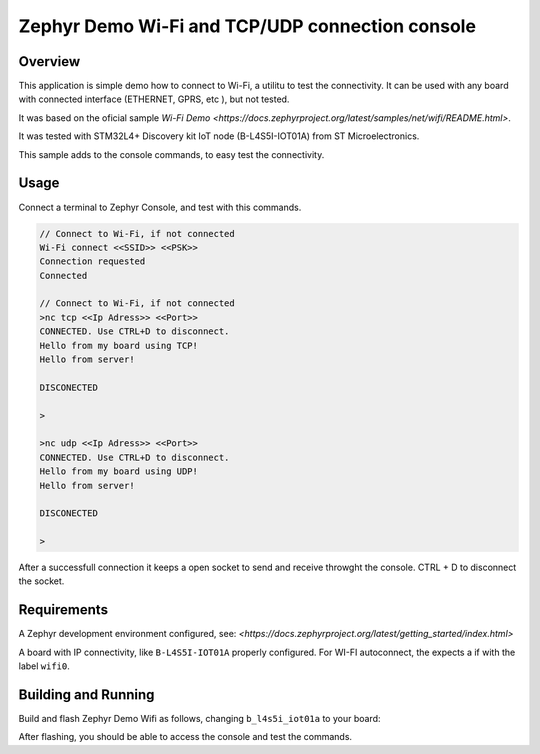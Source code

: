 .. _blinky-sample:

Zephyr Demo Wi-Fi and TCP/UDP connection console
######

Overview
********

This application is simple demo how to connect to Wi-Fi, a  utilitu to test the connectivity.
It can be used with any board with connected interface (ETHERNET, GPRS, etc ), but not tested.

It was based on the oficial sample
`Wi-Fi Demo <https://docs.zephyrproject.org/latest/samples/net/wifi/README.html>`.

It was tested with  STM32L4+ Discovery kit IoT node (B-L4S5I-IOT01A) from 
ST Microelectronics.

This sample adds to the console commands, to easy test the connectivity.

Usage
********

Connect a terminal to Zephyr Console, and test with this commands.

.. code-block:: none

	// Connect to Wi-Fi, if not connected
	Wi-Fi connect <<SSID>> <<PSK>>
	Connection requested
	Connected

	// Connect to Wi-Fi, if not connected
	>nc tcp <<Ip Adress>> <<Port>>
	CONNECTED. Use CTRL+D to disconnect.
	Hello from my board using TCP!
	Hello from server!
	
	DISCONECTED
	
	>
	
	>nc udp <<Ip Adress>> <<Port>>
	CONNECTED. Use CTRL+D to disconnect.
	Hello from my board using UDP!
	Hello from server!

	DISCONECTED
	
	>

.. image:: https://raw.githubusercontent.com/jptcarreira/zephyr-demo-wifi/master/zephyr-wifi-demo.png


After a successfull connection it keeps a open socket to send and receive throwght the console.
CTRL + D to disconnect the socket.


Requirements
************

A Zephyr development environment configured, see:
`<https://docs.zephyrproject.org/latest/getting_started/index.html>`

A board with IP connectivity, like ``B-L4S5I-IOT01A`` properly configured.
For WI-FI autoconnect, the expects a if with the label ``wifi0``.


Building and Running
********************

Build and flash Zephyr Demo Wifi as follows, changing ``b_l4s5i_iot01a`` to your board:

.. zephyr-app-commands::
   :zephyr-app: szephyr-demo-wifi
   :board: b_l4s5i_iot01a
   :goals: build flash
   :compact:

After flashing, you should be able to access the console and test the commands.


